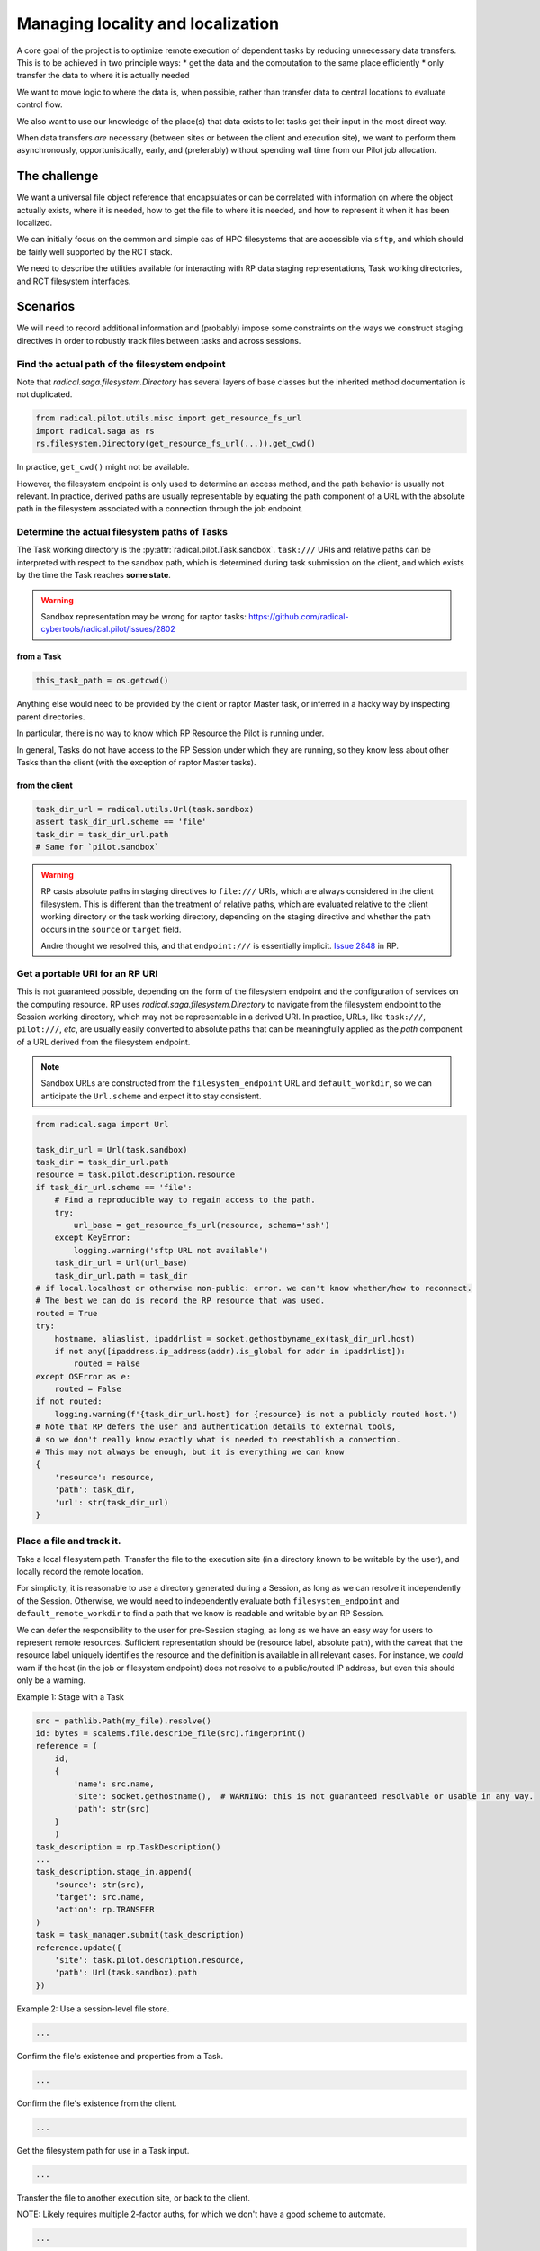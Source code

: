 ==================================
Managing locality and localization
==================================

A core goal of the project is to optimize remote execution of dependent tasks by
reducing unnecessary data transfers. This is to be achieved in two principle ways:
* get the data and the computation to the same place efficiently
* only transfer the data to where it is actually needed

We want to move logic to where the data is, when possible, rather than transfer
data to central locations to evaluate control flow.

We also want to use our knowledge of the place(s) that data exists to let tasks
get their input in the most direct way.

When data transfers *are* necessary (between sites or between the client and execution site),
we want to perform them asynchronously, opportunistically, early, and (preferably)
without spending wall time from our Pilot job allocation.

The challenge
=============

We want a universal file object reference that encapsulates or can be correlated
with information on where the object actually exists, where it is needed, how to
get the file to where it is needed, and how to represent it when it has been
localized.

We can initially focus on the common and simple cas of HPC filesystems that are
accessible via ``sftp``, and which should be fairly well supported by the RCT stack.

We need to describe the utilities available for interacting with RP data staging
representations, Task working directories, and RCT filesystem interfaces.

.. seealso::

    Notes from the following documents should probably be assimilated here.

    * :issue:`129`
    * :issue:`75`
    * `Using rp.misc.util.get_resource_fs_url to construct staging directives or path arguments for Tasks. #2723 <https://github.com/radical-cybertools/radical.pilot/issues/2723>`__
    * `Offline read access to resource definition. #2668 <https://github.com/radical-cybertools/radical.pilot/issues/2668>`__
    * `Request for clearer behavior/documentation in *stage_in* directive targets. #2590 <https://github.com/radical-cybertools/radical.pilot/issues/2590>`__
    * `machconf documentation inaccurate / incomplete #2588 <https://github.com/radical-cybertools/radical.pilot/issues/2588>`__

Scenarios
=========

We will need to record additional information and (probably) impose some constraints
on the ways we construct staging directives in order to robustly track files
between tasks and across sessions.

Find the actual path of the filesystem endpoint
-----------------------------------------------

Note that `radical.saga.filesystem.Directory` has several layers of base classes
but the inherited method documentation is not duplicated.

.. code-block:: python

    from radical.pilot.utils.misc import get_resource_fs_url
    import radical.saga as rs
    rs.filesystem.Directory(get_resource_fs_url(...)).get_cwd()

In practice, ``get_cwd()`` might not be available.

However, the filesystem endpoint is only used to determine an access method,
and the path behavior is usually not relevant. In practice, derived paths are
usually representable by equating the path component of a URL with the absolute
path in the filesystem associated with a connection through the job endpoint.

.. seealso::

    * `radical.pilot.utils.misc.get_resource_fs_url`
    * https://github.com/radical-cybertools/radical.pilot/issues/2668#issuecomment-1236184810
    * https://github.com/radical-cybertools/radical.pilot/issues/2668#issuecomment-1239956265

Determine the actual filesystem paths of Tasks
----------------------------------------------

The Task working directory is the :py:attr:`radical.pilot.Task.sandbox`.
``task:///`` URIs and relative paths can be interpreted with respect to
the sandbox path, which is determined during task submission on the client,
and which exists by the time the Task reaches **some state**.

.. warning:: Sandbox representation may be wrong for raptor tasks: https://github.com/radical-cybertools/radical.pilot/issues/2802

from a Task
^^^^^^^^^^^

.. code-block:: python

    this_task_path = os.getcwd()

Anything else would need to be provided by the client or raptor Master task,
or inferred in a hacky way by inspecting parent directories.

In particular, there is no way to know which RP Resource the Pilot is running under.

In general, Tasks do not have access to the RP Session under which they are running,
so they know less about other Tasks than the client
(with the exception of raptor Master tasks).

from the client
^^^^^^^^^^^^^^^

.. code-block:: python

    task_dir_url = radical.utils.Url(task.sandbox)
    assert task_dir_url.scheme == 'file'
    task_dir = task_dir_url.path
    # Same for `pilot.sandbox`

.. warning::

    RP casts absolute paths in staging directives to ``file:///`` URIs,
    which are always considered in the client filesystem. This is different
    than the treatment of relative paths, which are evaluated relative to the
    client working directory or the task working directory, depending on the
    staging directive and whether the path occurs in the ``source`` or
    ``target`` field.

    Andre thought we resolved this, and that ``endpoint:///`` is essentially implicit.
    `Issue 2848 <https://github.com/radical-cybertools/radical.pilot/issues/2848>`__ in RP.

Get a portable URI for an RP URI
--------------------------------

This is not guaranteed possible, depending on the form of the filesystem endpoint
and the configuration of services on the computing resource.
RP uses `radical.saga.filesystem.Directory` to navigate from the filesystem endpoint
to the Session working directory, which may not be representable in a derived URI.
In practice, URLs, like ``task:///``, ``pilot:///``, *etc*, are usually easily
converted to absolute paths that can be meaningfully applied as the *path*
component of a URL derived from the filesystem endpoint.

.. note:: Sandbox URLs are constructed from the ``filesystem_endpoint`` URL and
    ``default_workdir``, so we can anticipate the ``Url.scheme`` and expect it to stay consistent.

.. code-block:: python

    from radical.saga import Url

    task_dir_url = Url(task.sandbox)
    task_dir = task_dir_url.path
    resource = task.pilot.description.resource
    if task_dir_url.scheme == 'file':
        # Find a reproducible way to regain access to the path.
        try:
            url_base = get_resource_fs_url(resource, schema='ssh')
        except KeyError:
            logging.warning('sftp URL not available')
        task_dir_url = Url(url_base)
        task_dir_url.path = task_dir
    # if local.localhost or otherwise non-public: error. we can't know whether/how to reconnect.
    # The best we can do is record the RP resource that was used.
    routed = True
    try:
        hostname, aliaslist, ipaddrlist = socket.gethostbyname_ex(task_dir_url.host)
        if not any([ipaddress.ip_address(addr).is_global for addr in ipaddrlist]):
            routed = False
    except OSError as e:
        routed = False
    if not routed:
        logging.warning(f'{task_dir_url.host} for {resource} is not a publicly routed host.')
    # Note that RP defers the user and authentication details to external tools,
    # so we don't really know exactly what is needed to reestablish a connection.
    # This may not always be enough, but it is everything we can know
    {
        'resource': resource,
        'path': task_dir,
        'url': str(task_dir_url)
    }

Place a file and track it.
--------------------------

Take a local filesystem path.
Transfer the file to the execution site (in a directory known to be writable by the user),
and locally record the remote location.

For simplicity, it is reasonable to use a directory generated during a Session,
as long as we can resolve it independently of the Session.
Otherwise, we would need to independently evaluate both ``filesystem_endpoint``
and ``default_remote_workdir`` to find a path that we know is readable and
writable by an RP Session.

We can defer the responsibility to the user for pre-Session staging, as long as
we have an easy way for users to represent remote resources.
Sufficient representation should be (resource label, absolute path),
with the caveat that the resource label uniquely identifies the resource and
the definition is available in all relevant cases.
For instance, we *could* warn if the host (in the job or filesystem endpoint)
does not resolve to a public/routed IP address, but even this should only be a warning.

Example 1: Stage with a Task

.. code-block:: python

    src = pathlib.Path(my_file).resolve()
    id: bytes = scalems.file.describe_file(src).fingerprint()
    reference = (
        id,
        {
            'name': src.name,
            'site': socket.gethostname(),  # WARNING: this is not guaranteed resolvable or usable in any way.
            'path': str(src)
        }
        )
    task_description = rp.TaskDescription()
    ...
    task_description.stage_in.append(
        'source': str(src),
        'target': src.name,
        'action': rp.TRANSFER
    )
    task = task_manager.submit(task_description)
    reference.update({
        'site': task.pilot.description.resource,
        'path': Url(task.sandbox).path
    })

Example 2: Use a session-level file store.

.. code-block:: python

    ...

Confirm the file's existence and properties from a Task.

.. code-block:: python

    ...

Confirm the file's existence from the client.

.. code-block:: python

    ...

Get the filesystem path for use in a Task input.

.. code-block:: python

    ...

Transfer the file to another execution site, or back to the client.

NOTE: Likely requires multiple 2-factor auths, for which we don't have a good
scheme to automate.

.. code-block:: python

    ...

Refer to one Task's file from another Task
------------------------------------------
in Python
^^^^^^^^^

During a RP Session, it may be more convenient to use RP objects to symbolically
reference a file produced by one Task and consumed by another.
If not, a pure Path representation should be sufficient.

.. code-block:: python

    ...

on the remote command line
^^^^^^^^^^^^^^^^^^^^^^^^^^

Produce a string (or `os.fsencode`) filesystem path for a `FileReference` suitable
for a Task's run time environment (such as for use as a command line argument).

.. code-block:: python

    ...

Refer to a Task's file past the end of the Session or outside of the Pilot
--------------------------------------------------------------------------

For simplicity, assume we can use
`radical.saga <https://radicalsaga.readthedocs.io/>`__, `radical.utils`, or any other packages,
but that we want to retrieve the file independently of the Pilot under which it is created.

.. code-block:: python

    ...
